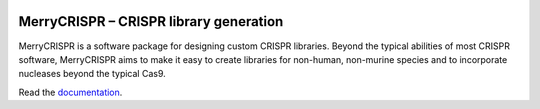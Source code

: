|Codacy Badge| |Code style: black| |License|

.. |Codacy Badge| image:: https://api.codacy.com/project/badge/Grade/ef645c14b4ec4a6492fcda42c288a2dd    
   :target: https://www.codacy.com?utm_source=github.com&amp;utm_medium=referral&amp;utm_content=milescsmith/merrycrispr&amp;utm_campaign=Badge_Grade
.. |Code style: black| image:: https://img.shields.io/badge/code%20style-black-000000.svg
   :target: https://github.com/python/black
.. |License| image:: https://img.shields.io/badge/license-proprietary-red.svg

MerryCRISPR – CRISPR library generation
========================================

MerryCRISPR is a software package for designing custom CRISPR libraries. Beyond the typical abilities of most CRISPR software, MerryCRISPR aims to make it easy to create libraries for non-human, non-murine species and to incorporate nucleases beyond the typical Cas9.

Read the documentation_.

.. _documentation: ./docs/index.html